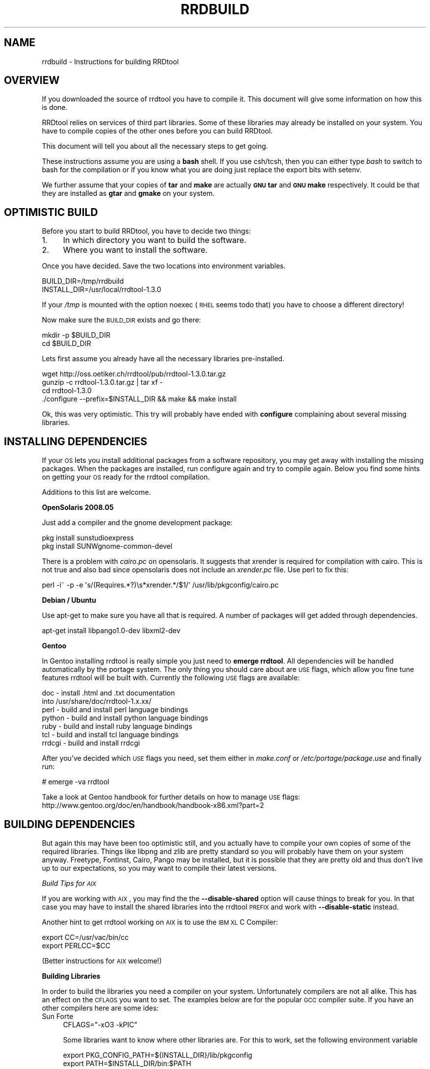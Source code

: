 .\" Automatically generated by Pod::Man v1.37, Pod::Parser v1.32
.\"
.\" Standard preamble:
.\" ========================================================================
.de Sh \" Subsection heading
.br
.if t .Sp
.ne 5
.PP
\fB\\$1\fR
.PP
..
.de Sp \" Vertical space (when we can't use .PP)
.if t .sp .5v
.if n .sp
..
.de Vb \" Begin verbatim text
.ft CW
.nf
.ne \\$1
..
.de Ve \" End verbatim text
.ft R
.fi
..
.\" Set up some character translations and predefined strings.  \*(-- will
.\" give an unbreakable dash, \*(PI will give pi, \*(L" will give a left
.\" double quote, and \*(R" will give a right double quote.  \*(C+ will
.\" give a nicer C++.  Capital omega is used to do unbreakable dashes and
.\" therefore won't be available.  \*(C` and \*(C' expand to `' in nroff,
.\" nothing in troff, for use with C<>.
.tr \(*W-
.ds C+ C\v'-.1v'\h'-1p'\s-2+\h'-1p'+\s0\v'.1v'\h'-1p'
.ie n \{\
.    ds -- \(*W-
.    ds PI pi
.    if (\n(.H=4u)&(1m=24u) .ds -- \(*W\h'-12u'\(*W\h'-12u'-\" diablo 10 pitch
.    if (\n(.H=4u)&(1m=20u) .ds -- \(*W\h'-12u'\(*W\h'-8u'-\"  diablo 12 pitch
.    ds L" ""
.    ds R" ""
.    ds C` ""
.    ds C' ""
'br\}
.el\{\
.    ds -- \|\(em\|
.    ds PI \(*p
.    ds L" ``
.    ds R" ''
'br\}
.\"
.\" If the F register is turned on, we'll generate index entries on stderr for
.\" titles (.TH), headers (.SH), subsections (.Sh), items (.Ip), and index
.\" entries marked with X<> in POD.  Of course, you'll have to process the
.\" output yourself in some meaningful fashion.
.if \nF \{\
.    de IX
.    tm Index:\\$1\t\\n%\t"\\$2"
..
.    nr % 0
.    rr F
.\}
.\"
.\" For nroff, turn off justification.  Always turn off hyphenation; it makes
.\" way too many mistakes in technical documents.
.hy 0
.if n .na
.\"
.\" Accent mark definitions (@(#)ms.acc 1.5 88/02/08 SMI; from UCB 4.2).
.\" Fear.  Run.  Save yourself.  No user-serviceable parts.
.    \" fudge factors for nroff and troff
.if n \{\
.    ds #H 0
.    ds #V .8m
.    ds #F .3m
.    ds #[ \f1
.    ds #] \fP
.\}
.if t \{\
.    ds #H ((1u-(\\\\n(.fu%2u))*.13m)
.    ds #V .6m
.    ds #F 0
.    ds #[ \&
.    ds #] \&
.\}
.    \" simple accents for nroff and troff
.if n \{\
.    ds ' \&
.    ds ` \&
.    ds ^ \&
.    ds , \&
.    ds ~ ~
.    ds /
.\}
.if t \{\
.    ds ' \\k:\h'-(\\n(.wu*8/10-\*(#H)'\'\h"|\\n:u"
.    ds ` \\k:\h'-(\\n(.wu*8/10-\*(#H)'\`\h'|\\n:u'
.    ds ^ \\k:\h'-(\\n(.wu*10/11-\*(#H)'^\h'|\\n:u'
.    ds , \\k:\h'-(\\n(.wu*8/10)',\h'|\\n:u'
.    ds ~ \\k:\h'-(\\n(.wu-\*(#H-.1m)'~\h'|\\n:u'
.    ds / \\k:\h'-(\\n(.wu*8/10-\*(#H)'\z\(sl\h'|\\n:u'
.\}
.    \" troff and (daisy-wheel) nroff accents
.ds : \\k:\h'-(\\n(.wu*8/10-\*(#H+.1m+\*(#F)'\v'-\*(#V'\z.\h'.2m+\*(#F'.\h'|\\n:u'\v'\*(#V'
.ds 8 \h'\*(#H'\(*b\h'-\*(#H'
.ds o \\k:\h'-(\\n(.wu+\w'\(de'u-\*(#H)/2u'\v'-.3n'\*(#[\z\(de\v'.3n'\h'|\\n:u'\*(#]
.ds d- \h'\*(#H'\(pd\h'-\w'~'u'\v'-.25m'\f2\(hy\fP\v'.25m'\h'-\*(#H'
.ds D- D\\k:\h'-\w'D'u'\v'-.11m'\z\(hy\v'.11m'\h'|\\n:u'
.ds th \*(#[\v'.3m'\s+1I\s-1\v'-.3m'\h'-(\w'I'u*2/3)'\s-1o\s+1\*(#]
.ds Th \*(#[\s+2I\s-2\h'-\w'I'u*3/5'\v'-.3m'o\v'.3m'\*(#]
.ds ae a\h'-(\w'a'u*4/10)'e
.ds Ae A\h'-(\w'A'u*4/10)'E
.    \" corrections for vroff
.if v .ds ~ \\k:\h'-(\\n(.wu*9/10-\*(#H)'\s-2\u~\d\s+2\h'|\\n:u'
.if v .ds ^ \\k:\h'-(\\n(.wu*10/11-\*(#H)'\v'-.4m'^\v'.4m'\h'|\\n:u'
.    \" for low resolution devices (crt and lpr)
.if \n(.H>23 .if \n(.V>19 \
\{\
.    ds : e
.    ds 8 ss
.    ds o a
.    ds d- d\h'-1'\(ga
.    ds D- D\h'-1'\(hy
.    ds th \o'bp'
.    ds Th \o'LP'
.    ds ae ae
.    ds Ae AE
.\}
.rm #[ #] #H #V #F C
.\" ========================================================================
.\"
.IX Title "RRDBUILD 1"
.TH RRDBUILD 1 "2008-06-11" "1.3.0" "rrdtool"
.SH "NAME"
rrdbuild \- Instructions for building RRDtool
.SH "OVERVIEW"
.IX Header "OVERVIEW"
If you downloaded the source of rrdtool you have to compile it. This
document will give some information on how this is done.
.PP
RRDtool relies on services of third part libraries. Some of these libraries
may already be installed on your system. You have to compile copies of the other
ones before you can build RRDtool.
.PP
This document will tell you about all the necessary steps to get going.
.PP
These instructions assume you are using a \fBbash\fR shell. If you use csh/tcsh,
then you can either type \fIbash\fR to switch to bash for the compilation or if
you know what you are doing just replace the export bits with
setenv.
.PP
We further assume that your copies of \fBtar\fR and \fBmake\fR are actually \fB\s-1GNU\s0
tar\fR and \fB\s-1GNU\s0 make\fR respectively. It could be that they are installed as
\&\fBgtar\fR and \fBgmake\fR on your system.
.SH "OPTIMISTIC BUILD"
.IX Header "OPTIMISTIC BUILD"
Before you start to build RRDtool, you have to decide two things:
.IP "1." 4
In which directory you want to build the software.
.IP "2." 4
Where you want to install the software.
.PP
Once you have decided. Save the two locations into environment variables.
.PP
.Vb 2
\& BUILD_DIR=/tmp/rrdbuild
\& INSTALL_DIR=/usr/local/rrdtool\-1.3.0
.Ve
.PP
If your \fI/tmp\fR is mounted with the option noexec (\s-1RHEL\s0 seems todo that) you have to choose
a different directory!
.PP
Now make sure the \s-1BUILD_DIR\s0 exists and go there:
.PP
.Vb 2
\& mkdir \-p $BUILD_DIR
\& cd $BUILD_DIR
.Ve
.PP
Lets first assume you already have all the necessary libraries
pre\-installed. 
.PP
.Vb 4
\& wget http://oss.oetiker.ch/rrdtool/pub/rrdtool\-1.3.0.tar.gz
\& gunzip \-c rrdtool\-1.3.0.tar.gz | tar xf \-
\& cd rrdtool\-1.3.0
\& ./configure \-\-prefix=$INSTALL_DIR && make && make install
.Ve
.PP
Ok, this was very optimistic. This try will probably have ended with
\&\fBconfigure\fR complaining about several missing libraries.
.SH "INSTALLING DEPENDENCIES"
.IX Header "INSTALLING DEPENDENCIES"
If your \s-1OS\s0 lets you install additional packages from a software repository,
you may get away with installing the missing packages. When the packages are
installed, run configure again and try to compile again. Below you find some
hints on getting your \s-1OS\s0 ready for the rrdtool compilation.
.PP
Additions to this list are welcome.
.Sh "OpenSolaris 2008.05"
.IX Subsection "OpenSolaris 2008.05"
Just add a compiler and the gnome development package:
.PP
.Vb 2
\& pkg install sunstudioexpress
\& pkg install SUNWgnome\-common\-devel
.Ve
.PP
There is a problem with \fIcairo.pc\fR on opensolaris. It suggests that
xrender is required for compilation with cairo. This is not true and also
bad since opensolaris does not include an \fIxrender.pc\fR file. Use perl to
fix this:
.PP
.Vb 1
\& perl \-i~ \-p \-e \(aqs/(Requires.*?)\es*xrender.*/$1/\(aq /usr/lib/pkgconfig/cairo.pc
.Ve
.Sh "Debian / Ubuntu"
.IX Subsection "Debian / Ubuntu"
Use apt-get to make sure you have all that is required. A number
of packages will get added through dependencies.
.PP
.Vb 1
\& apt\-get install libpango1.0\-dev libxml2\-dev
.Ve
.Sh "Gentoo"
.IX Subsection "Gentoo"
In Gentoo installing rrdtool is really simple you just need to \fBemerge
rrdtool\fR. All dependencies will be handled automatically by the portage
system. The only thing you should care about are \s-1USE\s0 flags, which allow you
fine tune features rrdtool will be built with. Currently the following \s-1USE\s0
flags are available:
.PP
.Vb 7
\& doc    \- install .html and .txt documentation
\&          into /usr/share/doc/rrdtool\-1.x.xx/
\& perl   \- build and install perl language bindings
\& python \- build and install python language bindings
\& ruby   \- build and install ruby language bindings
\& tcl    \- build and install tcl language bindings
\& rrdcgi \- build and install rrdcgi
.Ve
.PP
After you've decided which \s-1USE\s0 flags you need, set them either in
\&\fImake.conf\fR or \fI/etc/portage/package.use\fR and finally run:
.PP
.Vb 1
\& # emerge \-va rrdtool
.Ve
.PP
Take a look at Gentoo handbook for further details on how to manage \s-1USE\s0
flags: http://www.gentoo.org/doc/en/handbook/handbook\-x86.xml?part=2
.SH "BUILDING DEPENDENCIES"
.IX Header "BUILDING DEPENDENCIES"
But again this may have been too optimistic still, and you actually have to
compile your own copies of some of the required libraries. Things like
libpng and zlib are pretty standard so you will probably have them on your
system anyway. Freetype, Fontinst, Cairo, Pango may be installed, but it is
possible that they are pretty old and thus don't live up to our
expectations, so you may want to compile their latest versions.
.PP
\fIBuild Tips for \s-1AIX\s0\fR
.IX Subsection "Build Tips for AIX"
.PP
If you are working with \s-1AIX\s0, you may find the the \fB\-\-disable\-shared\fR option
will cause things to break for you. In that case you may have to install the
shared libraries into the rrdtool \s-1PREFIX\s0 and work with \fB\-\-disable\-static\fR
instead.
.PP
Another hint to get rrdtool working on \s-1AIX\s0 is to use the \s-1IBM\s0 \s-1XL\s0 C Compiler:
.PP
.Vb 2
\& export CC=/usr/vac/bin/cc
\& export PERLCC=$CC
.Ve
.PP
(Better instructions for \s-1AIX\s0 welcome!)
.Sh "Building Libraries"
.IX Subsection "Building Libraries"
In order to build the libraries you need a compiler on your system.
Unfortunately compilers are not all alike. This has an effect on the \s-1CFLAGS\s0
you want to set. The examples below are for the popular \s-1GCC\s0 compiler suite.
If you have an other compilers here are some ides:
.IP "Sun Forte" 4
.IX Item "Sun Forte"
.Vb 1
\& CFLAGS="\-xO3 \-kPIC"
.Ve
.Sp
.RS 4
Some libraries want to know where other libraries are. For this to work,
set the following environment variable
.Sp
.Vb 2
\& export PKG_CONFIG_PATH=${INSTALL_DIR}/lib/pkgconfig
\& export PATH=$INSTALL_DIR/bin:$PATH
.Ve
.Sp
This relies on the presence of the \fIpkgconfig\fR program. Below you find instructions
on how to compile pkgconfig as well.
.Sp
Since we are compiling libraries dynamically, they must know
where to find each other. This is done by setting an appropriate \s-1LDFLAGS\s0.
Unfortunately, the syntax again differs from system to system:
.IP "Solaris" 4
.IX Item "Solaris"
.Vb 1
\& export LDFLAGS=\-R${INSTALL_DIR}/lib
.Ve
.IP "Linux" 4
.IX Item "Linux"
.Vb 1
\& export LDFLAGS="\-Wl,\-\-rpath \-Wl,${INSTALL_DIR}/lib"
.Ve
.IP "\s-1HPUX\s0" 4
.IX Item "HPUX"
.Vb 1
\& export LDFLAGS="+b${INSTALL_DIR}/lib"
.Ve
.IP "\s-1AIX\s0" 4
.IX Item "AIX"
.Vb 1
\& export LDFLAGS="\-Wl,\-blibpath:${INSTALL_DIR}/lib"
.Ve
.RE
.RS 4
.Sp
If you have GNUmake installed and it is not called 'make',
then do
.Sp
.Vb 2
\& export MAKE=gmake
\& export GNUMAKE=gmake
.Ve
.Sp
otherwise just do
.Sp
.Vb 1
\& export MAKE=make
.Ve
.RE
.IP "Building pkgconfig" 4
.IX Item "Building pkgconfig"
As mentioned above, without pkgconfig the whole build process will be lots
of pain and suffering, so make sure you have a copy on your system. If it is
not available natively, here is how to compile it.
.Sp
.Vb 6
\& wget http://pkgconfig.freedesktop.org/releases/pkg\-config\-0.23.tar.gz
\& gunzip \-c pkg\-config\-0.23.tar.gz | tar xf \-
\& cd pkg\-config\-0.23
\& ./configure \-\-prefix=$INSTALL_DIR CFLAGS="\-O3 \-fPIC"
\& $MAKE
\& $MAKE install
.Ve
.IP "Building zlib" 4
.IX Item "Building zlib"
Chances are very high that you already have that on your system ... 
.Sp
.Vb 7
\& cd $BUILD_DIR
\& wget http://oss.oetiker.ch/rrdtool/pub/libs/zlib\-1.2.3.tar.gz
\& gunzip \-c zlib\-1.2.3.tar.gz | tar xf \-
\& cd zlib\-1.2.3
\& ./configure \-\-prefix=$INSTALL_DIR CFLAGS="\-O3 \-fPIC" \-\-shared
\& $MAKE
\& $MAKE install
.Ve
.IP "Building libpng" 4
.IX Item "Building libpng"
Libpng itself requires zlib to build, so we need to help a bit. If you
already have a copy of zlib on your system (which is very likely) you can
drop the settings of \s-1LDFLAGS\s0 and \s-1CPPFLAGS\s0. Note that the backslash (\e) at
the end of line 4 means that line 4 and line 5 are on one line.
.Sp
.Vb 7
\& cd $BUILD_DIR
\& wget http://oss.oetiker.ch/rrdtool/pub/libs/libpng\-1.2.18.tar.gz
\& gunzip \-c libpng\-1.2.18.tar.gz | tar xf \-
\& cd libpng\-1.2.10
\& env CFLAGS="\-O3 \-fPIC" ./configure \-\-prefix=$INSTALL_DIR
\& $MAKE
\& $MAKE install
.Ve
.IP "Building freetype" 4
.IX Item "Building freetype"
.Vb 7
\& cd $BUILD_DIR
\& wget http://oss.oetiker.ch/rrdtool/pub/libs/freetype\-2.3.5.tar.gz
\& gunzip \-c freetype\-2.3.5.tar.gz | tar xf \-
\& cd freetype\-2.3.5
\& ./configure \-\-prefix=$INSTALL_DIR CFLAGS="\-O3 \-fPIC"
\& $MAKE
\& $MAKE install
.Ve
.Sp
If you run into problems building freetype on Solaris, you may want to try to
add the following at the start the configure line:
.Sp
.Vb 1
\& env EGREP=egrep
.Ve
.IP "Building LibXML2" 4
.IX Item "Building LibXML2"
.Vb 7
\& cd $BUILD_DIR
\& wget http://oss.oetiker.ch/rrdtool/pub/libs/libxml2\-sources\-2.6.31.tar.gz
\& gunzip \-c libxml2\-sources\-2.6.32.tar.gz | tar xf \-
\& cd libxml2\-sources\-2.6.32
\& ./configure \-\-prefix=$INSTALL_DIR CFLAGS="\-O3 \-fPIC"
\& $MAKE
\& $MAKE install
.Ve
.IP "Building fontconfig" 4
.IX Item "Building fontconfig"
Note that fontconfig has a run time configuration file in INSTALL_DIR/etc you
may want to adjust that so that fontconfig finds the fonts on your system.
Run the fc-cache program to build the fontconfig cache after changing the
config file.
.Sp
.Vb 7
\& cd $BUILD_DIR
\& wget http://oss.oetiker.ch/rrdtool/pub/libs/fontconfig\-2.4.2.tar.gz
\& gunzip \-c fontconfig\-2.4.2.tar.gz   | tar xf \-
\& cd fontconfig\-2.4.2
\& ./configure \-\-prefix=$INSTALL_DIR CFLAGS="\-O3 \-fPIC"
\& $MAKE
\& $MAKE install
.Ve
.IP "Building Pixman" 4
.IX Item "Building Pixman"
.Vb 7
\& cd $BUILD_DIR
\& wget http://oss.oetiker.ch/rrdtool/pub/libs/pixman\-0.10.0.tar.gz
\& gunzip \-c pixman\-0.10.0.tar.gz  | tar xf \-
\& cd pixman\-0.10.0
\& ./configure \-\-prefix=$INSTALL_DIR CFLAGS="\-O3 \-fPIC"
\& $MAKE
\& $MAKE install
.Ve
.IP "Building Cairo" 4
.IX Item "Building Cairo"
.Vb 11
\& cd $BUILD_DIR
\& wget http://oss.oetiker.ch/rrdtool/pub/libs/cairo\-1.6.4.tar.gz
\& gunzip \-c cairo\-1.4.10.tar.gz   | tar xf \-
\& cd cairo\-1.4.10
\& ./configure \-\-prefix=$INSTALL_DIR \e
\&    \-\-enable\-xlib=no \e
\&    \-\-enable\-xlib\-render=no \e
\&    \-\-enable\-win32=no \e
\&    CFLAGS="\-O3 \-fPIC"
\& $MAKE
\& $MAKE install
.Ve
.IP "Building Glib" 4
.IX Item "Building Glib"
.Vb 7
\& cd $BUILD_DIR
\& wget http://oss.oetiker.ch/rrdtool/pub/libs/glib\-2.15.4.tar.gz
\& gunzip \-c glib\-2.12.13.tar.gz  | tar xf \-
\& cd glib\-2.12.13
\& ./configure \-\-prefix=$INSTALL_DIR CFLAGS="\-O3 \-fPIC"
\& $MAKE
\& $MAKE install
.Ve
.IP "Building Pango" 4
.IX Item "Building Pango"
.Vb 7
\& cd $BUILD_DIR
\& wget http://oss.oetiker.ch/rrdtool/pub/libs/pango\-1.21.1.tar.gz
\& gunzip \-c pango\-1.21.1.tar.gz  | tar xf \-
\& cd pango\-1.21.1
\& ./configure \-\-prefix=$INSTALL_DIR CFLAGS="\-O3 \-fPIC" \-\-without\-x
\& $MAKE
\& $MAKE install
.Ve
.PP
Now all the dependent libraries are built and you can try again. This time
you tell configure where it should be looking for libraries and include
files. This is done via environment variables. Depending on the shell you
are running, the syntax for setting environment variables is different.
.PP
And finally try building again. We disable the python and tcl bindings
because it seems that a fair number of people have ill configured python and
tcl setups that would prevent rrdtool from building if they are included in
their current state.
.PP
.Vb 5
\& cd $BUILD_DIR/rrdtool\-1.3.0
\& ./configure \-\-prefix=$INSTALL_DIR \-\-disable\-tcl \-\-disable\-python
\& $MAKE clean
\& $MAKE
\& $MAKE install
.Ve
.PP
\&\s-1SOLARIS\s0 \s-1HINT:\s0 if you want to build  the perl module for the native perl (the
one shipping with Solaris) you will need the sun forte compiler installed on
your box or you have to hand-tune bindings/perl\-shared/Makefile while
building!
.PP
Now go to \fI$INSTALL_DIR\fR\fB/share/rrdtool/examples/\fR and run them to see if
your build has been successful.
.SH "AUTHOR"
.IX Header "AUTHOR"
Tobias Oetiker <tobi@oetiker.ch>
